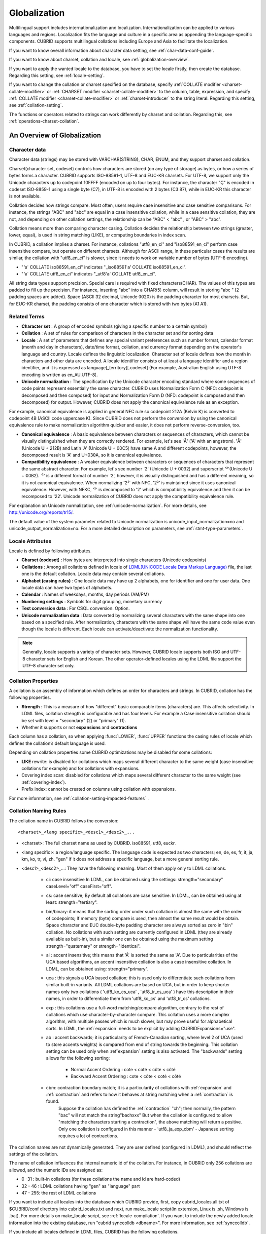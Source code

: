 *************
Globalization
*************

Multilingual support includes internationalization and localization. Internationalization can be applied to various languages and regions. Localization fits the language and culture in a specific area as appending the language-specific components. CUBRID supports multilingual collations including Europe and Asia to facilitate the localization.

If you want to know overall information about character data setting, see :ref:`char-data-conf-guide`.

If you want to know about charset, collation and locale, see :ref:`globalization-overview`.

If you want to apply the wanted locale to the database, you have to set the locale firstly, then create the database. Regarding this setting, see :ref:`locale-setting`.

If you want to change the collation or charset specified on the database, specify :ref:`COLLATE modifier <charset-collate-modifier>` or :ref:`CHARSET modifier <charset-collate-modifier>` to the column, table, expression, and specify :ref:`COLLATE modifier <charset-collate-modifier>` or :ref:`charset-introducer` to the string literal. Regarding this setting, see :ref:`collation-setting`.

The functions or operators related to strings can work differently by charset and collation. Regarding this, see :ref:`operations-charset-collation`.

.. _globalization-overview:

An Overview of Globalization 
============================

Character data
--------------

Character data (strings) may be stored with VARCHAR(STRING), CHAR, ENUM, and they support charset and collation.

Charset(character set, codeset) controls how characters are stored (on any type of storage) as bytes, or how a series of bytes forms a character. CUBRID supports ISO-88591-1, UTF-8 and EUC-KR charsets. For UTF-8, we support only the Unicode characters up to codepoint 10FFFF (encoded on up to four bytes). For instance, the character "Ç" is encoded in codeset ISO-8859-1 using a single byte (C7), in UTF-8 is encoded with 2 bytes (C3 87), while in EUC-KR this character is not available.

Collation decides how strings compare. Most often, users require case insensitive and case sensitive comparisons. For instance, the strings "ABC" and "abc" are equal in a case insensitive collation, while in a case sensitive collation, they are not, and depending on other collation settings, the relationship can be "ABC" < "abc" , or "ABC" > "abc".

Collation means more than comparing character casing. Collation decides the relationship between two strings (greater, lower, equal), is used in string matching (LIKE), or computing boundaries in index scan.

In CUBRID, a collation implies a charset. For instance, collations "utf8_en_ci" and "iso88591_en_ci" perform case insensitive compare, but operate on different charsets. Although for ASCII range, in these particular cases the results are similar, the collation with "utf8_en_ci" is slower, since it needs to work on variable number of bytes (UTF-8 encoding). 

* "'a' COLLATE iso88591_en_ci" indicates "_iso88591'a' COLLATE iso88591_en_ci".
* "'a' COLLATE utf8_en_ci" indicates "_utf8'a' COLLATE utf8_en_ci".

All string data types support precision. Special care is required with fixed characters(CHAR). The values of this types are padded to fill up the precision. For instance, inserting "abc" into a CHAR(5) column, will result in storing "abc " (2 padding spaces are added). Space (ASCII 32 decimal, Unicode 0020) is the padding character for most charsets. But, for EUC-KR charset, the padding consists of one character which is stored with two bytes (A1 A1).
    
Related Terms
-------------

*   **Character set** : A group of encoded symbols (giving a specific number to a certain symbol)
*   **Collation** : A set of rules for comparison of characters in the character set and for sorting data

*   **Locale** : A set of parameters that defines any special variant preferences such as number format, calendar format (month and day in characters), date/time format, collation, and currency format depending on the operator's language and country. Locale defines the linguistic localization. Character set of locale defines how the month in characters and other data are encoded. A locale identifier consists of at least a language identifier and a region identifier, and it is expressed as language[_territory][.codeset] (For example, Australian English using UTF-8 encoding is written as en_AU.UTF-8).

*   **Unicode normalization** : The specification by the Unicode character encoding standard where some sequences of code points represent essentially the same character. CUBRID uses Normalization Form C (NFC: codepoint is decomposed and then composed) for input and Normalization Form D (NFD: codepoint is composed and then decomposed) for output. However, CUBRID does not apply the canonical equivalence rule as an exception.

For example, canonical equivalence is applied in general NFC rule so codepoint 212A (Kelvin K) is converted to codepoint 4B (ASCII code uppercase K). Since CUBRID does not perform the conversion by using the canonical equivalence rule to make normalization algorithm quicker and easier, it does not perform reverse-conversion, too.

*   **Canonical equivalence** : A basic equivalence between characters or sequences of characters, which cannot be visually distinguished when they are correctly rendered. For example, let's see 'Å' ('A' with an angstrom). 'Å' (Unicode U + 212B) and Latin 'A' (Unicode U + 00C5) have same A and different codepoints, however, the decomposed result is 'A' and U+030A, so it is canonical equivalence.

*   **Compatibility equivalence** : A weaker equivalence between characters or sequences of characters that represent the same abstract character. For example, let's see number '2' (Unicode U + 0032) and superscript '²'(Unicode U + 00B2). '²' is a different format of number '2', however, it is visually distinguished and has a different meaning, so it is not canonical equivalence. When normalizing '2²' with NFC, '2²' is maintained since it uses canonical equivalence. However, with NFKC, '²' is decomposed to '2' which is compatibility equivalence and then it can be recomposed to '22'. Unicode normalization of CUBRID does not apply the compatibility equivalence rule.

For explanation on Unicode normalization, see :ref:`unicode-normalization`. 
For more details, see http://unicode.org/reports/tr15/. 

The default value of the system parameter related to Unicode normalization is unicode_input_normalization=no and unicode_output_normalization=no. For a more detailed description on parameters, see :ref:`stmt-type-parameters`.

Locale Attributes
-----------------

Locale is defined by following attributes.

*   **Charset (codeset)** : How bytes are interpreted into single characters (Unicode codepoints)
*   **Collations** : Among all collations defined in locale of `LDML(UNICODE Locale Data Markup Language) <http://www.unicode.org/reports/tr35/>`_ file, the last one is the default collation. Locale data may contain several collations.
*   **Alphabet (casing rules)** : One locale data may have up 2 alphabets, one for identifier and one for user data. One locale data can have two types of alphabets.
*   **Calendar** : Names of weekdays, months, day periods (AM/PM)
*   **Numbering settings** : Symbols for digit grouping, monetary currency
*   **Text conversion data** :  For CSQL conversion. Option.
*   **Unicode normalization data** : Data converted by normalizing several characters with the same shape into one based on a specified rule. After normalization, characters with the same shape will have the same code value even though the locale is different. Each locale can activate/deactivate the normalization functionality.

.. note::

    Generally, locale supports a variety of character sets. However, CUBRID locale supports both ISO and UTF-8 character sets for English and Korean. The other operator-defined locales using the LDML file support the UTF-8 character set only.

.. _collation-properties:
    
Collation Properties
---------------------

A collation is an assembly of information which defines an order for characters and strings. In CUBRID, collation has the following properties.

*   **Strength** : This is a measure of how "different" basic comparable items (characters) are. This affects selectivity. In LDML files, collation strength is configurable and has four levels. For example a Case insensitive collation should be set with level = "secondary" (2) or "primary" (1).
*   Whether it supports or not **expansions** and **contractions**

Each column has a collation, so when applying :func:`LOWER`, :func:`UPPER` functions the casing rules of locale which defines the collation’s default language is used.

Depending on collation properties some CUBRID optimizations may be disabled for some collations:

*   **LIKE** rewrite: is disabled for collations which maps several different character to the same weight (case insensitive collations for example) and for collations with expansions.
*   Covering index scan: disabled for collations which maps several different character to the same weight (see :ref:`covering-index`).
*   Prefix index: cannot be created on columns using collation with expansions.

For more information, see :ref:`collation-setting-impacted-features` .

Collation Naming Rules
----------------------

The collation name in CUBRID follows the conversion: ::

    <charset>_<lang specific>_<desc1>_<desc2>_...
    
* <charset>: The full charset name as used by CUBRID. iso88591, utf8, euckr.
* <lang specific>: a region/language specific. The language code is expected as two characters; en, de, es, fr, it, ja, km, ko, tr, vi, zh. "gen" if it does not address a specific language, but a more general sorting rule.
* <desc1>_<desc2>_...: They have the following meaning. Most of them apply only to LDML collations. 

    * ci: case insensitive In LDML, can be obtained using the settings: strength="secondary" caseLevel="off" caseFirst="off".
    
    * cs: case sensitive; By default all collations are case sensitive. In LDML, can be obtained using at least: strength="tertiary".
    
    * bin/binary: it means that the sorting order under such collation is almost the same with the order of codepoints; If memory (byte) compare is used, then almost the same result would be obtain. Space character and EUC double-byte padding character are always sorted as zero in "bin" collation. No collations with such setting are currently configured in LDML (they are already available as built-in), but a similar one can be obtained using the maximum setting strength="quaternary" or strength="identical".
        
    * ai : accent insensitive; this means that 'Á' is sorted the same as 'A'. Due to particularities of the UCA based algorithms, an accent insensitive collation is also a case insensitive collation. In LDML, can be obtained using: strength="primary".
    
    * uca : this signals a UCA based collation; this is used only to differentiate such collations from similar built-in variants. All LDML collations are based on UCA, but in order to keep shorter names only two collations ( 'utf8_ko_cs_uca' , 'utf8_tr_cs_uca' ) have this description in their names, in order to differentiate them from 'utf8_ko_cs' and 'utf8_tr_cs' collations.
    
    * exp : this collations use a full-word matching/compare algorithm, contrary to the rest of collations which use character-by-character compare. This collation uses a more complex algorithm, with multiple passes which is much slower, but may prove useful for alphabetical sorts. In LDML, the :ref:`expansion` needs to be explicit by adding CUBRIDExpansions="use".
    
    * ab : accent backwards; it is particularity of French-Canadian sorting, where level 2 of UCA (used to store accents weights) is compared from end of string towards the beginning. This collation setting can be used only when :ref`expansion` setting is also activated. The "backwards" setting allows for the following sorting:
    
        * Normal Accent Ordering : cote < coté < côte < côté 
        * Backward Accent Ordering : cote < côte < coté < côté
    
    * cbm: contraction boundary match; it is a particularity of collations with :ref:`expansion` and :ref:`contraction` and refers to how it behaves at string matching when a :ref:`contraction` is found.
        Suppose the collation has defined the :ref:`contraction` "ch"; then normally, the pattern "bac" will not match the string"bachxxx" But when the collation is configured to allow "matching the characters starting a contraction", the above matching will return a positive. Only one collation is configured in this manner - 'utf8_ja_exp_cbm' - Japanese sorting requires a lot of contractions.

The collation names are not dynamically generated. They are user defined (configured in LDML), and should reflect the settings of the collation.

The name of collation influences the internal numeric id of the collation. For instance, in CUBRID only 256 collations are allowed, and the numeric IDs are assigned as:

* 0 -31 : built-in collations (for these collations the name and id are hard-coded)
* 32 - 46 : LDML collations having "gen" as "language" part
* 47 - 255: the rest of LDML collations

If you want to include all locales into the database which CUBRID provide, first, copy cubrid_locales.all.txt of $CUBRID/conf directory into cubrid_locales.txt and next, run make_locale script(in extension, Linux is .sh, Windows is .bat). 
For more details on make_locale script, see :ref:`locale-compilation`.
If you want to include the newly added locale information into the existing database, run "cubrid synccolldb <dbname>". For more information, see :ref:`synccolldb`.

If you include all locales defined in LDML files, CUBRID has the following collations.

+-------------------+-----------------------------------------------------------------------+-------------------------------------------+
| Collation         | Locale for casing                                                     | Character range                           |
+===================+=======================================================================+===========================================+
| iso88591_bin      | en_US - English                                                       | ASCII + ISO88591 (C0-FE, except D7, F7)   |
+-------------------+-----------------------------------------------------------------------+-------------------------------------------+
| iso88591_en_cs    | en_US - English                                                       | ASCII + ISO88591 (C0-FE, except D7, F7)   |
+-------------------+-----------------------------------------------------------------------+-------------------------------------------+
| iso88591_en_ci    | en_US - English                                                       | ASCII + ISO88591 (C0-FE, except D7, F7)   |
+-------------------+-----------------------------------------------------------------------+-------------------------------------------+
| utf8_bin          | en_US - English                                                       | ASCII                                     |
+-------------------+-----------------------------------------------------------------------+-------------------------------------------+
| euckr_bin         | ko_KR, same as en_US - English                                        | ASCII                                     |
+-------------------+-----------------------------------------------------------------------+-------------------------------------------+
| utf8_en_cs        | en_US - English                                                       | ASCII                                     |
+-------------------+-----------------------------------------------------------------------+-------------------------------------------+
| utf8_en_ci        | en_US - English                                                       | ASCII                                     |
+-------------------+-----------------------------------------------------------------------+-------------------------------------------+
| utf8_tr_cs        | tr_TR - Turkish                                                       | Turkish alphabet                          |
+-------------------+-----------------------------------------------------------------------+-------------------------------------------+
| utf8_ko_cs        | ko_KR, same as en_US - English                                        | ASCII                                     |
+-------------------+-----------------------------------------------------------------------+-------------------------------------------+
| utf8_gen          | de_DE - German, generic Unicode casing customized with German rules   | All Unicode codepoints in range 0000-FFFF |
+-------------------+-----------------------------------------------------------------------+-------------------------------------------+
| utf8_gen_ai_ci    | de_DE - German, generic Unicode casing customized with German rules   | All Unicode codepoints in range 0000-FFFF |
+-------------------+-----------------------------------------------------------------------+-------------------------------------------+
| utf8_gen_ci       | de_DE - German, generic Unicode casing customized with German rules   | All Unicode codepoints in range 0000-FFFF |
+-------------------+-----------------------------------------------------------------------+-------------------------------------------+
| utf8_de_exp_ai_ci | de_DE - German, generic Unicode casing customized with German rules   | All Unicode codepoints in range 0000-FFFF |
+-------------------+-----------------------------------------------------------------------+-------------------------------------------+
| utf8_de_exp       | de_DE - German, generic Unicode casing customized with German rules   | All Unicode codepoints in range 0000-FFFF |
+-------------------+-----------------------------------------------------------------------+-------------------------------------------+
| utf8_es_cs        | es_ES - Spanish, same as generic Unicode casing                       | All Unicode codepoints in range 0000-FFFF |
+-------------------+-----------------------------------------------------------------------+-------------------------------------------+
| utf8_fr_exp_ab    | fr_FR - French, same as generic Unicode casing                        | All Unicode codepoints in range 0000-FFFF |
+-------------------+-----------------------------------------------------------------------+-------------------------------------------+
| utf8_ja_exp       | ja_JP - Japanese, same as generic Unicode casing                      | All Unicode codepoints in range 0000-FFFF |
+-------------------+-----------------------------------------------------------------------+-------------------------------------------+
| utf8_ja_exp_cbm   | ja_JP - Japanese, same as generic Unicode casing                      | All Unicode codepoints in range 0000-FFFF |
+-------------------+-----------------------------------------------------------------------+-------------------------------------------+
| utf8_km_exp       | km_KH - Cambodian, same as generic Unicode casing                     | All Unicode codepoints in range 0000-FFFF |
+-------------------+-----------------------------------------------------------------------+-------------------------------------------+
| utf8_ko_cs_uca    | ko_KR - Korean, same as generic Unicode casing                        | All Unicode codepoints in range 0000-FFFF |
+-------------------+-----------------------------------------------------------------------+-------------------------------------------+
| utf8_tr_cs_uca    | tr_TR - Turkish, generic Unicode casing customized with Turkish rules | All Unicode codepoints in range 0000-FFFF |
+-------------------+-----------------------------------------------------------------------+-------------------------------------------+
| utf8_vi_cs        | vi_VN - Vietnamese, same as generic Unicode casing                    | All Unicode codepoints in range 0000-FFFF |
+-------------------+-----------------------------------------------------------------------+-------------------------------------------+

On the above collations, 9 collations like iso88591_bin, iso88591_en_cs, iso88591_en_ci, utf8_bin, euckr_bin, utf8_en_cs, utf8_en_ci, utf8_tr_cs and utf8_ko_cs, are built in the CUBRID before running make_locale script.

Files For Locale Setting
------------------------

CUBRID uses following directories and files to set the locales.

*   **$CUBRID/conf/cubrid_locales.txt** file: A configuration file containing the list of locales to be supported

*   **$CUBRID/conf/cubrid_locales.all.txt** file: A configuration file template with the same structure as **cubrid_locales.txt**. Contains the entire list of all the locales that the current version of CUBRID is capable of supporting without any efforts from the end user’s side.

*   **$CUBRID/locales/data** directory: This contains files required to generate locale data.

*   **$CUBRID/locales/loclib** directory: contains a C header file, **locale_lib_common.h** and OS dependent makefile which are used in the process of creating / generating locales shared libraries.

*   **$CUBRID/locales/data/ducet.txt** file: Text file containing default universal collation information (codepoints, contractions and expansions, to be more specific) and their weights, as standardized by The Unicode Consortium, which is the starting point for the creation of collations. For more information, see  http://unicode.org/reports/tr10/#Default_Unicode_Collation_Element_Table .

*   **$CUBRID/locales/data/unicodedata.txt** file: Text file containing information about each Unicode codepoint regarding casing, decomposition, normalization etc. CUBRID uses this to determine casing. For more information, see  http://www.ksu.ru/eng/departments/ktk/test/perl/lib/unicode/UCDFF301.html .

*   **$CUBRID/locales/data/ldml** directory: XML files, name with the convention cubrid_<*locale_name*>.xml, containing locale information presented in human-readable XML format (LDML Locale Data Markup Language); a file for each of the supported language.

*   **$CUBRID/locales/data/codepages** directory: contains codepage console conversion for single byte codepages(8859-1.txt , 8859-15.txt, 8859-9.txt) and codepage console conversion for double byte codepages(CP1258.txt , CP923.txt, CP936.txt , CP949.txt).

*   **$CUBRID/bin/make_locale.sh** file or **%CUBRID%\\bin\\make_locale.bat** file: A script file used to generate shared libraries for locale data

*   **$CUBRID/lib** directory: Shared libraries for generated locales will be stored here.

.. _locale-setting:

Locale Setting
==============

.. _locale-selection:

Step 1: Selecting a Locale
--------------------------

Configure locales to use on **$CUBRID/conf/cubrid_locales.txt**. You can select all or some of locales which are supported.

CUBRID supports locales as follows: en_US, de_DE, es_ES, fr_FR, it_IT, ja_JP, km_KH, ko_KR, tr_TR, vi_VN, zh_CN. 

The language and country for each locale are shown in the following table.

+-----------------+------------------------+
| Locale Name     | Language - Country     |
+-----------------+------------------------+
| en_US           | English - U.S.A.       |
+-----------------+------------------------+
| de_DE           | German - Germany       |
+-----------------+------------------------+
| es_ES           | Spanish - Spain        |
+-----------------+------------------------+
| fr_FR           | French - France        |
+-----------------+------------------------+
| it_IT           | Italian - Italy        |
+-----------------+------------------------+
| ja_JP           | Japanese - Japan       |
+-----------------+------------------------+
| km_KH           | Khmer - Cambodia       |
+-----------------+------------------------+
| ko_KR           | Korean - Korea         |
+-----------------+------------------------+
| tr_TR           | Turkish - Turkey       |
+-----------------+------------------------+
| vi_VN           | Vietnamese - Vietnam   |
+-----------------+------------------------+
| zh_CN           | Chinese - China        |
+-----------------+------------------------+

.. note::

    The LDML files for the supported locales are named cubrid_<*locale_name*>.xml and they can be found in the **$CUBRID/locales/data/ldml** directory. If only a subset of these locales are to be supported by CUBRID, one must make sure their corresponding LDML files are present in the **$CUBRID/locales/data/ldml** folder. A locale cannot be used by CUBRID, unless it has an entry in **cubrid_locales.txt file** and it has a corresponding cubrid_<*locale_name*>.xml.

    Locale libraries are generated according to the contents of **$CUBRID/conf/cubrid_locales.txt** configuration file. This file contains the language codes of the wanted locales (all user defined locales are generated with UTF-8 charset). Also, in this file can be configured the file paths for each locale LDML file and libraries can be optionally configured. ::

        <lang_name>  <LDML file>                                        <lib file>
        ko_KR        /home/CUBRID/locales/data/ldml/cubrid_ko_KR.xml    /home/CUBRID/lib/libcubrid_ko_KR.so

    By default, the LDML files are found in **$CUBRID/locales/data/ldml** and the locale libraries in **$CUBRID/lib**; the filenames for LDML are formatted like: cubrid_<*lang_name*>.ldml.
    The filenames for libraries: libcubrid_<*lang_name*>.dll (.so for Linux).

.. _locale-compilation:

Step 2: Compiling Locale
------------------------

Once the requirements described above are met, the locales can be compiled. 

Regarding the embedded locales in CUBRID, they can be used without compiling user locale library, so they can be used by skipping the step 2. But there are differences between the embedded locale and the library locale.
Regarding this, refer :ref:`Built-in Locale and Library Locale <built-in-locale-limit>`.

To compile the locale libraries, one must use the **make_locale** (**.bat** for Windows **.sh** for Linux) utility script from command console. The file is delivered in **CUBRID/bin** folder so it should be resolved by PATH environment variable. Here **$CUBRID, $PATH** are the environment variables of Linux, **%CUBRID%**, **%PATH%** are the environment variables of Windows.

Usage can be displayed by running **make_locale.sh -h** (**make_locale /h** in Windows. it requires Visual C++ 2005, 2008 or 2010 ). ::

    make_locale.sh [options] [locale]
     
    options ::= [-t 32|64 ] [-m debug|release]
    locale ::= [de_DE|es_ES|fr_FR|it_IT|ja_JP|km_KH|ko_KR|tr_TR|vi_VN|zh_CN]
    
*  *options*

    *   **-t** : Selects 32bit or 64bit (default value: **32**).
    *   **-m** : Selects release or debug. In general, release is selected (default value: release). The debug mode is provided for developers who would like to write the locale library themselves. Selects release or debug. In general, release is selected (default value: release). The debug mode is provided for developers who would like to write the locale library themselves.  

*  *locale* : The locale name of the library to build. If *locale* is not specified, the build includes data from all configured locales. In this case, library file is stored in **$CUBRID/lib** directory with the name of **libcubrid_all_locales.so** (**.dll** for Windows).

To create user defined locale shared libraries, two choices are available:

*  Creating a single lib with all locales to be supported ::

    make_locale.sh                         # Build and pack all locales (32/release)

*  Creating one lib for each locale to be supported ::

    make_locale.sh -t 64 -m release ko_KR

The first choice is recommended. In this scenario, some data may be shared among locales. If you choose the first one, a lib supporting all locales has less than 15 MB; in the second one, consider for each locale library from 1 MB to more than 5 MB. Also the first one is recommended because it has no runtime overhead during restarting the servers when you choose the second one.

.. warning:: **Limitations and Rules**

    *   Do not change the contents of **$CUBRID/conf/cubrid_locales.txt** after locales generation; Once generated the locales libraries, the contents of **$CUBRID/conf/cubrid_locales.txt** should not change (order of languages within file must also be preserved). During locale compiling, the generic collation use as default locale the first one in which is referenced; changing the order may cause different results with casing for such collation (utf8_gen_*).
    *   Do not change the contents for **$CUBRID/locales/data/*.txt** files.

.. note:: Procedure of Executing make_locale.sh(.bat) Script

    The processing in **make_locale.sh(.bat)** script

    #.   Reads the **.ldml** file corresponding to a language, along with some other installed common data files like **$CUBRID/locales/data/ducet.txt**, **$CUBRID/locales/data/unicodedata.txt**, and  **$CUBRID/locales/data/codepages/*.txt**
    #.   After processing of raw data, it writes in a temporary **$CUBRID/locales/loclib/locale.c** file C constants values and arrays consisting of locales data.
    #.   The temporary file **locale.c** is passed to the platform compiler to build a **.dll/.so** file. This step assumes that the machines has an installed C/C++ compiler and linker. Currently, only the MS Visual Studio for Windows and gcc for Linux compilers are supported.
    #.   Temporary files are removed.

Step 3: Setting CUBRID to Use a Specific Locale
-----------------------------------------------

Several locales can be defined, but only one locale can be selected as the default locale, by using the **CUBRID_CHARSET** environment variable.

In addition to the possibility of specifying a default locale, one can override the default calendar settings with the calendar settings from another locale, using the **intl_date_lang** system parameter.

*   **CUBRID_CHARSET** will be in the format: <*locale_name*>.[**utf8** | **iso**] (e.g. tr_TR.utf8, en_EN.ISO, ko_KR.utf8)
*   **intl_date_lang** : <*locale_name*>. The possible values for <*locale_name*> are listed on :ref:`locale-selection`.

By default, if no charset is included in **CUBRID_CHARSET**, the ISO charset is assumed.

.. note:: **Setting the Month/Day in Characters, AM/PM, and Number Format**

    For the function that inputs and outputs the day/time, you can set the month/day in characters, AM/PM, and number format by the locale in the **intl_date_lang** system parameter.

    For the function that converts a string to numbers or the numbers to a string, you can set the string format by the locale in **intl_number_lang** system parameter.

.. _built-in-locale-limit:
            
Built-in Locale and Library Locale
^^^^^^^^^^^^^^^^^^^^^^^^^^^^^^^^^^

Regarding the embedded locales in CUBRID, they can be used without compiling user locale library, so they can be used by skipping the step 2. But there are two differences between the embedded locale and the library locale.

*   Embedded(built-in) locale(and collation) are not aware of Unicode data For instance, casing (lower, upper) of (Á, á) is not available in embedded locales. The LDML locales provide data for Unicode codepoints up to 65535.

*   Also, the embedded collations deals only with ASCII range, or in case of 'utf8_tr_cs' - only ASCII and letters from Turkish alphabet. Embedded UTF-8 locales are not Unicode compatible, while compiled (LDML) locales are.

Currently, the built-in locales which can be set by **CUBRID_CHARSET** environment variable are:

*   en_US.iso88591
*   en_US.utf8
*   ko_KR.utf8
*   ko_KR.euckr
*   ko_KR.iso88591: Will have Romanized Korean names for month, day names.
*   tr_TR.utf8
*   tr_TR.iso88591: Will have Romanized Turkish names for month, day names.

The order stated above is important; if no charset is defined while configuring **CUBRID_CHARSET**, the charset is the charset of the locale shown first. For example, if **CUBRID_CHARSET** = ko_KR, the charset is specified to ko_KR.utf8, the first locale among the ko_KR in the above list. Locales of the other languages except the built-in locales should end with **.utf8**. For example, specify **CUBRID_CHARSET** = de_DE.utf8 for German.

The names of month and day for ko_KR.iso88591 and tr_TR.iso88591 should be Romanized. For example, "일요일" for Korean (Sunday in English) is Romanized to "Iryoil". Providing ISO-8859-1 characters only is required. For more information, see :ref:`romanized-names`.

.. _romanized-names:

The Month/Day in Korean and Turkish Characters for ISO-8859-1 Charset
^^^^^^^^^^^^^^^^^^^^^^^^^^^^^^^^^^^^^^^^^^^^^^^^^^^^^^^^^^^^^^^^^^^^^

In Korean or Turkish which have charset UTF-8 or in Korean which have charset EUC-KR, the month/day in characters and AM/PM are encoded according to the country. However, for ISO-8859-1 charset, if the month/day in characters and AM/PM in Korean or Turkish is used as its original encoding, an unexpected behavior may occur in the server process because of its complex expression. Therefore, the name should be Romanized. The default charset of CUBRID is ISO-8859-1 and the charset can be used for Korean and Turkish. The Romanized output format is as follows:

**Day in Characters**

+-----------------------------------------+---------------------------------+----------------------------------+
| Day in Characters Long/Short Format     | Long/Short Romanized Korean     | Long/Short Romanized Turkish     |
+=========================================+=================================+==================================+
| Sunday / Sun                            | Iryoil / Il                     | Pazar / Pz                       |
+-----------------------------------------+---------------------------------+----------------------------------+
| Monday / Mon                            | Woryoil / Wol                   | Pazartesi / Pt                   |
+-----------------------------------------+---------------------------------+----------------------------------+
| Tuesday / Tue                           | Hwayoil / Hwa                   | Sali / Sa                        |
+-----------------------------------------+---------------------------------+----------------------------------+
| Wednesday / Wed                         | Suyoil / Su                     | Carsamba / Ca                    |
+-----------------------------------------+---------------------------------+----------------------------------+
| Thursday / Thu                          | Mogyoil / Mok                   | Persembe / Pe                    |
+-----------------------------------------+---------------------------------+----------------------------------+
| Friday / Fri                            | Geumyoil / Geum                 | Cuma / Cu                        |
+-----------------------------------------+---------------------------------+----------------------------------+
| Saturday / Sat                          | Toyoil / To                     | Cumartesi / Ct                   |
+-----------------------------------------+---------------------------------+----------------------------------+

**Month in Characters**

+-------------------------------------------+--------------------------------------------------+----------------------------------+
|   Month in Characters Long/Short Format   |   Long/Short Romanized Korean (Not Classified)   |   Long/Short Romanized Turkish   |
+===========================================+==================================================+==================================+
| January / Jan                             | 1wol                                             | Ocak / Ock                       |
+-------------------------------------------+--------------------------------------------------+----------------------------------+
| February / Feb                            | 2wol                                             | Subat / Sbt                      |
+-------------------------------------------+--------------------------------------------------+----------------------------------+
| March / Mar                               | 3wol                                             | Mart / Mrt                       |
+-------------------------------------------+--------------------------------------------------+----------------------------------+
| April / Apr                               | 4wol                                             | Nisan / Nsn                      |
+-------------------------------------------+--------------------------------------------------+----------------------------------+
| May / May                                 | 5wol                                             | Mayis / Mys                      |
+-------------------------------------------+--------------------------------------------------+----------------------------------+
| June / Jun                                | 6wol                                             | Haziran / Hzr                    |
+-------------------------------------------+--------------------------------------------------+----------------------------------+
| July / Jul                                | 7wol                                             | Temmuz / Tmz                     |
+-------------------------------------------+--------------------------------------------------+----------------------------------+
| August / Aug                              | 8wol                                             | Agustos / Ags                    |
+-------------------------------------------+--------------------------------------------------+----------------------------------+
| September / Sep                           | 9wol                                             | Eylul / Eyl                      |
+-------------------------------------------+--------------------------------------------------+----------------------------------+
| October / Oct                             | 10wol                                            | Ekim / Ekm                       |
+-------------------------------------------+--------------------------------------------------+----------------------------------+
| November / Nov                            | 11wol                                            | Kasim / Ksm                      |
+-------------------------------------------+--------------------------------------------------+----------------------------------+
| December / Dec                            | 12wol                                            | Aralik / Arl                     |
+-------------------------------------------+--------------------------------------------------+----------------------------------+

**AM/PM in Characters**

+-------+-------------------------+--------------------------+
|       | Romanized in Korean     | Romanized in Turkish     |
+=======+=========================+==========================+
| AM    | ojeon                   | AM                       |
+-------+-------------------------+--------------------------+
| PM    | ohu                     | PM                       |
+-------+-------------------------+--------------------------+

Step 4: Creating a Database with the Selected Locale Setting
------------------------------------------------------------

Once the **CUBRID_CHARSET** and **intl_date_lang** environment variables have been set, one can create a new database (or delete and recreate an existing one). When issuing the command "**cubrid createdb** <*db_name*>", a database will be created using the settings in the variables described above.
The charset and locale name are stored in "**db_root**" system catalog table. Once a database is created with a language and charset, it cannot change these settings.

Step 5 (optional): Manually Verifying the Locale File
-----------------------------------------------------

The contents of locales libraries  may be displayed in human readable form using the **dumplocale** CUBRID utility.
Execute **cubrid dumplocale -h** to output the usage. The used syntax is as follows: ::

    cubrid dumplocale [options] [language-string]
     
    options ::= -i|--input-file <shared_lib>
                -d|--calendar
                -n|--numeric
                {-a |--alphabet=}{l|lower|u|upper|both}
                -c|--codepoint-order
                -w|--weight-order
                {-s|--start-value} <starting_codepoint>
                {-e|--end-value} <ending_codepoint> 
                -k 
                -z

    language-string ::= de_DE|es_ES|fr_FR|it_IT|ja_JP|km_KH|ko_KR|tr_TR|vi_VN|zh_CN
    
* **dumplocale**: A command which dumps the contents of locale shared library previously generated using LDML input file. 
* *language-string*: One of de_DE, es_ES, fr_FR, it_IT, ja_JP, km_KH, ko_KR, tr_TR, vi_VN, zh_CN. Configures the locale language to dump the locale shared library. If it's not set, all languages which are configured on **cubrid_locales.txt** are given.
    
The followings are [options] for **cubrid dumplocale**.

.. program:: dumplocale

.. option:: -i, --input-file=FILE

    The name of the locale shared library file (< *shared_lib*>) created previously. It includes the directory path.

.. option:: -d, --calendar

    Dumps the calendar and date/time data. Default value: No

.. option:: -n, --numeric 

    Dumps the number data. Default value: No

.. option:: -a, --alphabet=l|lower|u|upper|both

    Dumps the alphabet and case data. Default value: No

.. option:: --identifier-alphabet=l|lower|u|upper

    Dumps the alphabet and case data for the identifier. Default value: No

.. option:: -c, --codepoint-order

    Dumps the collation data sorted by the codepoint value. Default value: No (displayed data: cp, char, weight, next-cp, char and weight)

.. option:: -w, --weight-order

    Dumps the collation data sorted by the weight value. Default value: No (displayed data: weight, cp, char)

.. option:: -s, --start-value=CODEPOINT

    Specifies the dump scope. Starting codepoint for **-a, --identifier-alphabet, -c, -w** options. Default value: 0

.. option:: -e, --end-value=CODEPOINT

    Specifies the dump scope. Ending codepoint for **-a, --identifier-alphabet, -c, -w** options. Default value: Max value read from the locale shared library.

.. option:: -k, --console-conversion

    Dumps the data of console conversion. Default value: No

.. option:: -z, --normalization

    Dumps the normalization data. Default value: No

The following example shows how to dump the calendar, number formatting, alphabet and case data, alphabet and case data for the identifier, collation sorting based on the codepoint order, collation sorting based on the weight, and the data in ko_KR locale into ko_KR_dump.txt by normalizing: ::

    % cubrid dumplocale -d -n -a both -c -w -z ko_KR > ko_KR_dump.txt

It is highly recommended to redirect the console output to a file, as it can be very big data, and seeking information could prove to be difficult.

Step 6: Starting CUBRID-Related Processes
-----------------------------------------

All CUBRID-related processes should be started in an identical environmental setting. The CUBRID server, the broker, CAS, and CSQL should use an identical **CUBRID_CHARSET** setting value and the locale binary file of an identical version. Also CUBRID HA, CUBRID Shard should use the same setting. For example, in the CUBRID HA, master server, slave server and replica server should use the same environmental variable setting.

There is no check on the compatibility of the locale used by server and CAS (client) process, so the user should make sure the LDML files used are the same.

Locale library loading is one of the first steps in CUBRID start-up. Locale (collation) information is required for initializing databases structures (indexes depends on collation).

This process is performed by each CUBRID process which requires locale information: server, CAS, CSQL, createdb, copydb, unload, load DB.

The process of loading a locale library is as follows:

*   If no lib path is provided, CUBRID will try to load $CUBRID/lib/libcubrid_<*lang_name*>.so  file; if this file is not found, then CUBRID assumes all locales are found in a single library: **$CUBRID/lib/libcubrid_all_locales.so**.

*   If suitable locale library cannot be found or any other error occurs during loading, the CUBRID process stops.

*   If collations between the database and the locale library are different, the CUBRID process cannot start. To include the newly changed collations of the locale library, firstly synchronize the database collation with the system collation by running **cubrid synccolldb** command. Next, update from the existing database to the wanted collations of schemas and data. For more details, see :ref:`synccolldb`.

.. _synccolldb:

Synchronization of Database Collations with System Collations
-------------------------------------------------------------

CUBRID's normal operation requires that the system collation and the database collation must be the same.
The system locale means that the locale which include built-in locales and library locales created through cubrid_locales.txt(refer :ref:`locale-setting`), and it includes the system collation information. The database collation information is stored on the **_db_collation** system catalog table.

**cubrid synccolldb** utility checks if the database collation is the same with the system collation, and synchronize into the system collation if they are different. However, note that this utility doesn't transform the data itself stored on the database.

This utility can be used when the existing database collation should be changed after the system locale is changed. However, there are operations which the user have to do manually.

The user should do this operations before the synchronization. These operations can be done by running CSQL with cubrid_synccolldb_<*database_name*>.sql file, which is created by **cubrid synccolldb -c**.

* change collation using ALTER TABLE .. MODIFY statement.  
* remove any views, indexes, triggers or partitions containing the collation.

Run synchrization with **cubrid synccolldb**. After then, do the following operations.

* recreate views, indexes, triggers, or partitions
* update application statements to use new collations

This utility should work only in offline mode.

**synccolldb** syntax is as follows.
::

    cubrid synccolldb [options] database_name

* **cubrid**: An integrated utility for the CUBRID service and database management.

* **synccolldb**: A command to synchronize collations of a database with collations from the system(according to contents of locales libraries and $CUBRID/conf/cubrid_locales.txt).

*   *database_name*: A database name to be synchronized with collations from the system.

If [options] is omitted, **synccolldb** checks the collation differences between the system and the database, synchronize the database collation with the system collation, and create the cubrid_synccolldb_<*database_name*>.sql file including the queries of objects to be dropped before the synchronization.

The followings are [options] which are used on **cubrid synccolldb**.

.. program:: synccolldb

.. option:: -c, --check-only

    This option prints out the collation information which is different between the database collation and the system collation.

.. option:: -f, --force-only

    This option doesn't ask when updating the database collation with the system collation. 

The following shows that how it works when the system collation and the database collation are different.

Firstly, make locale library about ko_KR locale. ::

    $ echo ko_KR > $CUBRID/conf/cubrid_locales.txt
    $ make_locale.sh -t 64

Next, create the database. ::

    $ cubrid createdb xdb --db-volume-size=20m --log-volume-size=20m

Create a schema. At this time, specify the needed collation in each table. ::

    $ csql -S -udba xdb -i in.sql

.. code-block:: sql    

    CREATE TABLE dept(depname STRING PRIMARY KEY) COLLATE utf8_ko_cs_uca;
    CREATE TABLE emp(eid INT PRIMARY KEY, depname STRING,address STRING) COLLATE utf8_ko_cs_uca;
    ALTER TABLE emp ADD CONSTRAINT FOREIGN KEY (depname) REFERENCES dept(depname);

Change the locale setting of the system. If you do not any values on **cubrid_locales.txt**, the database consider that only built-in locales exist  ::

    $ echo "" > $CUBRID/conf/cubrid_locales.txt

Check the difference between system and database by running **cubrid synccolldb -c** command. ::

    $ cubrid synccolldb -c xdb
    
    ----------------------------------------
    ----------------------------------------
    Collation 'utf8_ko_cs_uca' (Id: 133) not found in database or changed in new system configuration.
    ----------------------------------------
    ----------------------------------------
    Collation 'utf8_gen_ci' (Id: 44) not found in database or changed in new system configuration.
    ----------------------------------------
    ----------------------------------------
    Collation 'utf8_gen_ai_ci' (Id: 37) not found in database or changed in new system configuration.
    ----------------------------------------
    ----------------------------------------
    Collation 'utf8_gen' (Id: 32) not found in database or changed in new system configuration.
    ----------------------------------------
    ----------------------------------------
    There are 4 collations in database which are not configured or are changed compared to system collations.
    Synchronization of system collation into database is required.
    Run 'cubrid synccolldb -f xdb'

If the indexes exist, firstly you should remove the indexes, and change the collation of each table, then recreate the indexes directly. The process to remove indexes and change the collation of tables can be executed by using cubrid_synccolldb_xdb.sql file which was created by **synccolldb** command. On the below example, a foreign key is the index which you should recreate. ::
    
    $ cat cubrid_synccolldb_xdb.sql

    ALTER TABLE [dept] COLLATE utf8_bin;
    ALTER TABLE [emp] COLLATE utf8_bin;
    ALTER TABLE [emp] DROP FOREIGN KEY [fk_emp_depname];
    ALTER TABLE [dept] MODIFY [depname] VARCHAR(1073741823) COLLATE utf8_bin;
    ALTER TABLE [emp] MODIFY [address] VARCHAR(1073741823) COLLATE utf8_bin;
    ALTER TABLE [emp] MODIFY [depname] VARCHAR(1073741823) COLLATE utf8_bin;

    $ csql -S -u dba -i cubrid_synccolldb_xdb.sql xdb

Removing the obsolete collations by executing the above cubrid_synccolldb_xdb.sql script file must be performed before forcing the synchronization of system collations into database.

Run **cubrid synccolldb** command. If the option is omitted, the message is shown to ask to run this command or not; if the **-f** option is given, the synchronization is run without checking message. ::

    $ cubrid synccolldb xdb
    Updating system collations may cause corruption of database. Continue (y/n) ?
    Contents of '_db_collation' system table was updated with new system collations.
    
Recreate the dropped foreign key. ::

    $ csql -S -u dba xdb
    
    ALTER TABLE emp ADD CONSTRAINT FOREIGN KEY fk_emp_depname(depname) references dept(depname);

.. note::

    In CUBRID, collations are identified by the ID number on the CUBRID server, and it's range is from 0 to 255. LDML file is compiled with shared library, which offers the mapping information between the ID and the collation(name, attribute). 
    
    * The system collation is the collation which is loaded from the locale library, by the CUBRID server and the CAS module.
    
    * The database collation is the collation which is stored into the **_db_collation** system table.

.. _collation:

Collation
=========

A collation is an assembly of information which defines an order for characters and strings. One common type of collation is called alphabetization.

If not explicitly set otherwise at column creation, the charset and collation of columns are charset and collation of table. 
The charset and collation are taken (in order in is found first) from the client.
If the result of an expression is a character data type, gets the collation and charset by the collation inference with the operands of the expression.

.. note:: \

    In CUBRID, collations are supported for a number of languages, including European and Asian. In addition to the different alphabets, some of these languages may require the definition of expansions or contractions for some characters or character groups. Most of these aspects have been put together by the Unicode Consortium into The Unicode Standard (up to version 6.1.0 in 2012). Most of the information is stored in the DUCET file `http://www.unicode.org/Public/UCA/latest/allkeys.txt <http://www.unicode.org/Public/UCA/latest/allkeys.txt>`_ which contains all characters required by most languages.

    Most of the codepoints represented in DUCET, are in range 0 - FFFF, but codepoints beyond this range are included. However, CUBRID will ignore the latest ones, and use only the codepoints in range 0 - FFFF (or a lower value, if configured).

    Each codepoint in DUCET has one or more 'collation elements' attached to it. A collation element is a set of four numeric values, representing weights for 4 levels of comparison. Weight values are in range 0 - FFFF.

    In DUCET, a character is represented on a single line, in the form: ::

        < codepoint_or_multiple_codepoints >   ; [.W1.W2.W3.W4][....].... # < readable text explanation of the symbol/character >

    A Korean character kiyeok is represented as follows: ::

        1100  ; [.313B.0020.0002.1100] # HANGUL CHOSEONG KIYEOK

    For example, 1100 is a codepoint, [.313B.0020.0002.1100] is one collation element, 313B is the weight of Level 1, 0020 is the weight of Level 2, 0002 is the weight of Level 3, and 1100 is the weight of Level 4.

    Expansion support, defined as a functional property, means supporting the interpretation of a composed character as a pair of the same characters which it's made of. A rather obvious example is interpreting the character ''æ'' in the same way as the two character string ''ae''. This is an expansion. In DUCET, expansions are represented by using more than one collation element for a codepoint or contraction. By default, CUBRID has expansions disabled. Handling collations with expansions requires when comparing two strings several passes (up to the collation strength/level).

.. _collation-charset-column:

Charset and Collation of Column
-------------------------------

Charset and Collation apply to string data types: **VARCHAR** (**STRING**), **CHAR** and **ENUM** .
By default, all string data types inherit the default database collation and character set, but CUBRID supports two modifiers which affect collation and character set.

Charset
^^^^^^^

Character set may be specified as character string literal or as non-quoted identifier.
Supported character sets:

*   ISO-8859-1
*   UTF-8 (with maximum 4 bytes per characters, which means it supports codepoints from 0 to 0x10FFFF)
*   EUC-KR (the support for this character set is only for backward compatibility reasons, its usage is not recommended)

.. note::

    Previous versions of CUBRID 9.0 supported EUC-KR characters when ISO-8859-1 charset (the single one available) was set. From CUBRID 9.0 Beta, this is no longer available. EUC-KR characters should be used only with EUC-KR charset.

String Check
^^^^^^^^^^^^

By default, all input data is assumed to be in the server character (set with **CUBRID_CHARSET** environment variable).  This may be overridden by **SET NAMES** or charset introducer (or **COLLATE** string literal modifier) (For more information, see :ref:`collation-charset-string`.

Invalid data may lead to undefined behavior or even crashes if string checking is disabled (by default is disabled). This can be enabled by **intl_check_input_string** system parameter. However, if you are sure that only valid data is input, you can obtain better performance by disabling string check.

Only UTF-8 and EUC-KR text data is checked for valid encodings. Since ISO-8859-1 is single byte encoding and all byte values are valid, there is no checking on this charset.

Charset Conversion
^^^^^^^^^^^^^^^^^^

When **collation** / **charset** modifiers or normal collation inference requires it, character conversion may occur. Conversions are not reversible. The single effective charset conversion is from ISO88591 charset to UTF-8 charset. Losses may occur during this conversion: bytes  range 80-A0 are not valid ISO-8859-1 characters but may appear in strings. After conversion to UTF-8 this characters are replaced with '?'.

Conversion from UTF-8 or EUC-KR to ISO-8859-1 charset is a simple data stream re-interpretations (this is a trade-off since most Unicode characters do not have ISO-8859-1 correspondents).

ASCII characters are not affected by conversions: bytes in range 00-7F are encodings of the same characters in both ISO-8859-1  and UTF-8 character sets.

Rules for conversion of values from one charset to another:

+------------------------+-----------------------------------------------------------+---------------------------------------------------------------+-------------+
| Source \\ Destination  | ISO-8859-1                                                | UTF-8                                                         | EUC-KR      |
+========================+===========================================================+===============================================================+=============+
| **ISO-8859-1**         | No change                                                 | Byte conversion.                                              | Not allowed |
|                        |                                                           | The byte size increases but the character length is the same. |             |
+------------------------+-----------------------------------------------------------+---------------------------------------------------------------+-------------+
| **UTF-8**              | Byte reinterpretation.                                    | No change                                                     | Not allowed |
|                        | The byte size is the same but character length increases  |                                                               |             |
+------------------------+-----------------------------------------------------------+---------------------------------------------------------------+-------------+
| **EUC-KR**             | Byte reinterpretation.                                    | Not allowed                                                   | No change   |
|                        | The byte size is the same but character length increases  |                                                               |             |
+------------------------+-----------------------------------------------------------+---------------------------------------------------------------+-------------+

.. _collation-setting:

Collation
^^^^^^^^^

Collation may be specified as character string literal or as non-quoted identifier.

The following is a query on the **_db_collation** sytem table. ::

    coll_id  coll_name        charset_name    is_builtin  has_expansions  contractions  uca_strength
    ================================================================================================
    0        'iso88591_bin'   'iso88591'     'Yes'        'No'            0             'Not applicable'
    1        'utf8_bin'       'utf8'         'Yes'        'No'            0             'Not applicable'
    2        'iso88591_en_cs' 'iso88591'     'Yes'        'No'            0             'Not applicable'
    3        'iso88591_en_ci' 'iso88591'     'Yes'        'No'            0             'Not applicable'
    4        'utf8_en_cs'     'utf8'         'Yes'        'No'            0             'Not applicable'
    5        'utf8_en_ci'     'utf8'         'Yes'        'No'            0             'Not applicable'
    6        'utf8_tr_cs'     'utf8'         'Yes'        'No'            0             'Not applicable'
    7        'utf8_ko_cs'     'utf8'         'Yes'        'No'            0             'Not applicable'
    8        'euckr_bin'      'euckr'        'Yes'        'No'            0             'Not applicable'

Built-in collations are available without requiring additional user locale libraries.

Each **collation** has an associated **charset**. For this reason, it is not allowed to set incompatible pair to **character** set and **collation**.

When **COLLATE** modifier is specified without **CHARSET** modifier, then the default charset of collation is set. When **CHARSET** modifier is specified without **COLLATE** modifier, then the default collation is set. The default collation for character sets are the binary collation:

*   ISO-8859-1 : iso88591_bin
*   UTF-8 : utf8_bin
*   EUC-KR: euckr_bin

For more information on how to determine the collation among the expression parameters (operands) with different collations (and charsets), see :ref:`determine-collation-columns`.

.. _charset-collate-modifier:

CHARSET and COLLATE modifier
^^^^^^^^^^^^^^^^^^^^^^^^^^^^

CUBRID supports two modifiers which affect collation and character set without following the default database collation and character set.

*   **CHARACTER_SET** (alias **CHARSET**) changes the columns character set
*   **COLLATE** changes the collation

::

    <data_type> ::= <column_type> [<charset_modifier_clause>] [<collation_modifier_clause>]
     
    <charset_modifier_clause> ::= {CHARACTER_SET | CHARSET} {<char_string_literal> | <identifier> }
     
    <collation_modifier_clause> ::= {COLLATE } {<char_string_literal> | <identifier> }

The following example shows how to set the charset of the **VARCHAR** type column to UTF-8

.. code-block:: sql

    CREATE TABLE t1 (s1 VARCHAR (100) CHARSET utf8);

The following example shows how to change the name of column s1 to c1 and the type to CHAR(10) with the collation of utf8_en_cs (the charset is the default charset of the collation, UTF-8).

.. code-block:: sql

    ALTER TABLE t1 CHANGE s1 c1 CHAR(10) COLLATE utf8_en_cs;

The value of the c1 column is changed to the VARCHAR(5) type of which collation is iso88591_en_ci. It is performed by using the collation iso88591_en_ci for the type of column selected first or by using sorting.

.. code-block:: sql

    SELECT CAST (c1 as VARCHAR(5) COLLATE 'iso88591_en_ci') FROM t1 ORDER BY 1;

The following query (same sorting) is similar to the above but the output column result is the original value.

.. code-block:: sql

    SELECT c1 FROM t1 ORDER BY CAST (c1 as VARCHAR(5) COLLATE iso88591_en_ci);

.. _determine-collation-columns:

How to Determine Collation among Columns with Different Collation
^^^^^^^^^^^^^^^^^^^^^^^^^^^^^^^^^^^^^^^^^^^^^^^^^^^^^^^^^^^^^^^^^

.. code-block:: sql

    CREATE TABLE t (s1 STRING COLLATE utf8_en_cs, s2 STRING COLLATE utf8_tr_cs);

    -- insert values into both columns
    
    SELECT s1, s2 FROM t WHERE s1 > s2;

In the above example, column *s1* and column *s2* have different collations. Comparing *s1* with *s2* means comparing the strings to determine which column value is "larger" among the records on the table t. In this case, an error will occur because the comparison between the collation utf8_en_cs and the collation utf8_tr_cs cannot be done.

The rules to determine the types of arguments for an expression are also applied to the rules to determine the collations.

#.   A common collation and a characterset are determined by considering all arguments of an expression.
#.   If an argument has a different collation(and a characterset) with a common collation(and a characterset) decided in No. 1., it is changed into the common collation(and a characterset).
#.   To change the collation, :func:`CAST` operator can be used.

Collation coercibility is used to determine the result collation of comparison expression. It expresses how easily the collation can be converted to the collation of the opposite argument. High collation coercibility when comparing two operands of an expression means that the collation can be easily converted to the collation of the opposite argument. That is, an argument with high collation coercibility can be changed to the collation of an argument with lower collation coercibility.

When an expression has various arguments with different collation, a common collation is computed based on each arguments collation and coercibility. The rules for collation inference are:

#.   Arguments with higher coercibility are coerced (or casted) to collation of arguments with lower coercibility
#.   When arguments have different collation but same coercibility, the expression’s collation cannot be resolved and an error is returned.

Below table shows the collation coercibility about arguments of the expression

.. _collation-coercibility:

+------------------------+-----------------------------------------------------------------------------------------------+
| Collation Coercibility | Arguments of the Expression(Operands)                                                         |
+========================+===============================================================================================+
| 0                      | Operand having **COLLATE** modifier                                                           |
+------------------------+-----------------------------------------------------------------------------------------------+
| 1                      | **Columns** with non-binary collation                                                         |
+------------------------+-----------------------------------------------------------------------------------------------+
| 2                      | **Columns** with binary collation, except having ISO-8859-1 charset                           |
+------------------------+-----------------------------------------------------------------------------------------------+
| 3                      | **Columns** with binary collation and ISO-8859-1 charset(iso88591_bin)                        |
+------------------------+-----------------------------------------------------------------------------------------------+
| 4                      | **SELECT values**, **Expression** With non-binary collation                                   |
+------------------------+-----------------------------------------------------------------------------------------------+
| 5                      | **SELECT values**, **Expression** With binary collation, except having ISO-8859-1 charset     |
+------------------------+-----------------------------------------------------------------------------------------------+
| 6                      | **SELECT values**, **Expression** With binary collation and ISO-8859-1 charset(iso88591_bin)  |
+------------------------+-----------------------------------------------------------------------------------------------+
| 7                      | **Special functions**                                                                         |
|                        | (:func:`USER`, :func:`DATABASE`, :func:`SCHEMA`, :func:`VERSION`)                             |
+------------------------+-----------------------------------------------------------------------------------------------+
| 8                      | **Constants(string literals)**  With non-binary collation                                     |
+------------------------+-----------------------------------------------------------------------------------------------+
| 9                      | **Constants(string literals)**  With binary collation, except having ISO-8859-1 charset       |
+------------------------+-----------------------------------------------------------------------------------------------+
| 10                     | **Constants(string literals)**  With binary collation and ISO-8859-1 charset (iso88591_bin)   |
+------------------------+-----------------------------------------------------------------------------------------------+
| 11                     | host variables, session variables                                                             |
+------------------------+-----------------------------------------------------------------------------------------------+


The following example shows converting two parameters with different collation to one collation.

- **Converting into the Wanted Collation**

    The **SELECT** statement, failing to execute in the above example, is successfully executed by specifying a collation on one column by using the **CAST** operator as shown in the following query; then the two operands have the same collation.

    .. code-block:: sql

        SELECT s1, s2 FROM t WHERE s1 > CAST (s2 AS STRING COLLATE utf8_en_cs);

    Also, by **CAST** s2 to binary collation, the s1 collation coercibility is 5, "fully convertible".

    .. code-block:: sql

        SELECT s1, s2 FROM t WHERE s1 > CAST (s2 AS STRING COLLATE utf8_bin);

    In the following query, the second operand "CAST (s2 AS STRING COLLATE utf8_tr_cs)" is a sub-expression. The sub-expression has higher coercibility than the column (s1) so "CAST (s2 AS STRING COLLATE utf8_tr_cs)" is converted to the collation of s1.

    .. code-block:: sql

        SELECT s1, s2 FROM t WHERE s1 > CAST (s2 AS STRING COLLATE utf8_tr_cs);

    Any expression has higher coercibility than any column. So "CONCAT (s2,'')" is converted to the collation of s1 in the following query and the query is successfully performed.

    .. code-block:: sql

        SELECT s1, s2 FROM t WHERE s1 > CONCAT (s2,'');

- **Converting Collation of Constant and Column**

    In the following case, comparison is made by using the collation of s1.

    .. code-block:: sql

        SELECT s1, s2 FROM t WHERE s1 > 'abc';

- **When a Column is Created with Binary Collation**

    .. code-block:: sql

        CREATE TABLE t2 (s1 STRING COLLATE utf8_en_cs, s2 STRING COLLATE utf8_bin);
        SELECT s1, s2 FROM t WHERE s1 > s2;

    In this case, s2 column's coercibility is 5(binary collation) and s2 can be "fully convertible" to the collation of s1. utf8_en_cs is used.

    .. code-block:: sql

        CREATE TABLE t2 (s1 STRING COLLATE utf8_en_cs, s2 STRING COLLATE iso88591_bin);
        SELECT s1, s2 FROM t WHERE s1 > s2;

    In this case, utf8_en_cs is used as collation, too. However, some overhead occurs to convert the charset to UTF-8 since s2 is the ISO charset. Charset conversion is made only when converting ISO to UTF-8.

    In the following query, the charset is not converted (UTF-8 byte data in s2 is easily reinterpreted to the ISO-8859-1 charset) but character comparison is made by using the iso88591_en_cs collation.

    .. code-block:: sql

        CREATE TABLE t2 (
            s1 STRING COLLATE iso88591_en_cs, 
            s2 STRING COLLATE utf8_bin
        );
        
        SELECT s1, s2 FROM t WHERE s1 > s2;

- **Converting Collation of Sub-Expression and Column**

    Coercibility of sub-expressions is higher than coercibility of columns

    .. code-block:: sql

        CREATE TABLE t (
            s1 STRING COLLATE utf8_en_cs, 
            s2 STRING COLLATE utf8_tr_cs
        );
        
        SELECT s1, s2 FROM t WHERE s1 > s2 + 'abc';

    In this case, the second operand is the expression, so the collation of s1 is used.

    In the following example, an error occurs. An error occurs because '+' operation is tried for s2 and s3 where the collation is different.

    .. code-block:: sql

        CREATE TABLE t (
            s1 STRING COLLATE utf8_en_cs, 
            s2 STRING COLLATE utf8_tr_cs, 
            s3 STRING COLLATE utf8_en_ci
        );
        
        SELECT s1, s2 FROM t WHERE s1 > s2 + s3;

    In the following example, the collation of s2 and s3 is utf8_tr_cs. Therefore, the collation of '+' expression is utf8_tr_cs, too. Expressions have higher coercibility than columns. Therefore, comparison operation is made by using the utf8_en_cs collation.

    .. code-block:: sql

        CREATE TABLE t (
            s1 STRING COLLATE utf8_en_cs, 
            s2 STRING COLLATE utf8_tr_cs, 
            s3 STRING COLLATE utf8_tr_cs
        );
        
        SELECT s1, s2 FROM t WHERE s1 > s2 + s3;

.. _collation-charset-string:

Charset and Collation of Tables
-------------------------------

The charset and the collation can be specified after the table creation syntax.  ::

    CREATE TABLE table_name ( column_list )  [CHARSET charset_name] [COLLATE collation_name]

If the charset and the collation of a column are omitted, the charset and the collation of a table is used. If the charset and the collation of a table are omitted, the charset and the collation of a system is used.

The following shows how to specify the collation on the table.

.. code-block:: sql

    CREATE TABLE tbl(i1 INTEGER, s STRING) CHARSET utf8 COLLATE utf8_en_cs; 

.. _charset-collation-of-string-literal:

Charset and Collation of String Literals
----------------------------------------

The charset and the collation of a string literal are determined based on the following priority.

#.   :ref:`charset-introducer` introducer or :ref:`COLLATE modifier <charset-collate-modifier>` of string literal
#.   The charset and the collation defined by the :ref:`set-names-stmt`
#.   System charset and collation(Default collation set by the charset and the **CUBRID_CHARSET** environment variable)

.. _set-names-stmt:

SET NAMES Statement
^^^^^^^^^^^^^^^^^^^

The **SET NAMES** statement changes the default client charset and the collation. Therefore, all sentences in the client which has executed the statement have the specified charset and collation. The syntax is as follows. ::

    SET NAMES [ charset_name ] [ COLLATE collation_name]

*   *charset_name* : Valid charset name is iso88591, utf8 and euckr.
*   *collation_name* : Collation setting can be omitted and all available collations can be set. The collation should be compatible with the charset; otherwise, an error occurs. To find the available collation names, look up the **db_collation** catalog VIEW (see :ref:`collation-charset-column`).

The following example shows how to create the string literal with the default charset and collation.

.. code-block:: sql

    SELECT 'a';
    
The following example shows how to create the string literal with the utf8 charset and utf8_bin collation(the default collation is the binary collation of the charset)

.. code-block:: sql
    
    SET NAMES utf8;
    SELECT 'a';

.. _charset-introducer:

Charset Introducer
^^^^^^^^^^^^^^^^^^

In front of the constant string, the charset introducer and the **COLLATE** modifier can be positioned. The charset introducer is the charset name starting with a underscore (_), coming before the constant string. The syntax to specify the **CHARSET** introducer and the **COLLATE** modifier for a string is as follows. ::

    [charset_introducer]'constant-string' [ COLLATE collation_name ]

*   *charset_introducer* : a charset name starting with an underscore (_), can be omitted. One of _utf8, _iso88591, and _euckr can be entered.
*   *constant-string* : a constant string value.
*   *collation_name* : the name of a collation, which can be used in the system, can be omitted.

The default charset and collation of the constant string is determined based on the current database connected (the **SET NAMES** statement executed last or the default value). 

*   When the string charset introducer is specified and the **COLLATE** modifier is omitted, the default collation (binary collation) of corresponding charset is set. 
*   When the charset introducer is omitted and the **COLLATE** modifier is specified, the character is determined based on collation.

The following example shows how to specify the charset introducer and the **COLLATE** modifier.

.. code-block:: sql

    SELECT 'cubrid';
    SELECT _utf8'cubrid';
    SELECT _utf8'cubrid' COLLATE utf8_en_cs;

The following example shows how to create the string literal with utf8 charset and utf8_en_cs collation. The **COLLATE** modifier of **SELECT** statement overrides the collation specified by **SET NAMES** syntax.

.. code-block:: sql

    SET NAMES utf8 COLLATE utf8_en_ci;
    SELECT 'a' COLLATE utf8_en_cs;
    
Charset and Collation of Expressions
------------------------------------

The charset and collation of expression's result are inferred from charset and collation of arguments in the expression. Collation inference in CUBRID is based on coercibility. For more information, see :ref:`determine-collation-columns`.

All string matching function(LIKE, REPLACE, INSTR, POSITION, LOCATE, SUBSTRING_INDEX, FIND_IN_SET, etc) and comparison operators(<, >, =, etc) take collation into account.

Charset and Collation of System Data
------------------------------------

The system charset is taken from **CUBRID_CHARSET** environment variable. The system collation is always the binary collation (<*charset*>_bin) of system charset. CUBRID supports three charset(iso88591, euckr, utf8), and accordingly three system collations.

Impact of CUBRID_CHARSET
------------------------

The locale part of CUBRID_CHARSET controls:

* character supported in identifiers and casing rules (called "alphabet")
* default locale for date - string conversion functions
* default locale for number - string conversion functions
* console conversion in CSQL

Casing and identifiers
^^^^^^^^^^^^^^^^^^^^^^

In CUBRID, identifiers are cases insensitive. Tables, columns, session variables, triggers, stored procedures are stored in lower case. Authentication identifiers (user and group names) are stored in upper case.

The ISO-8859-1 charset contains only 255 characters, so the primitives are able to use built-in data. Also the EUC-KR charset, from which only the ASCII compatible characters are considered for casing (and are handled in the code), is built-in.

The UTF-8 charset is a special case: There are built-in variants of UTF-8 locales (like en_US.utf8, tr_TR.utf8 and ko_KR.utf8) and LDML locales. 

The built-in variant implement only the characters specific to the locale (ASCII characters for en_US.utf8 and ko_KR.utf8, ASCII + Turkish glyphs [#f1]_ for tr_TR.utf8). This means that while all UTF-8 characters encoded on maximum 4 bytes are still supported and accepted as identifiers, most of them are not handled as letters, and treated as any normal Unicode character by casing primitives. For instance, character "È" (Unicode codepoint 00C8) is allowed, but an identifier containing it will not be normalized to "è" (lower case). 

.. code-block:: sql

    CREATE TABLE ÈABC;
    
Therefore, after running above query, it will have a table name with "Èabc" into the system table, **_db_class**.

Using a LDML locale (built-in variants can also be overridden with a LDML variant), extends the supported Unicode characters up to codepoint FFFF. For instance, if CUBRID_CHARSET=es_ES.utf8 and the corresponding locale library is loaded, the previous statement will create a table with the name "èabc".

As previously mentioned, a set of casing rules and supported characters (letters) forms an "alphabet" in CUBRID (this is actually a tag in LDML). Some locales, like tr_TR and de_DE have specific casing rules: - in Turkish: lower('I')='ı' (dot-less lower i); upper ('i') = 'İ' (capital I with dot). - in German: upper ('ß')='SS' (two capital S letters).

Because of this, such locales have two sets of alphabets : one which applies to system data (identifiers) and one which applies to user data. The alphabet applying to user data include the special rules, while the system (identifiers) alphabet do not, thus making the system alphabets compatible between locales. This is required to avoid issues with identifiers (like in Turkish, where casing of the group name "public" results in errors -> "PUBLİC" != "PUBLIC"). 

It also provides a compatibility between databases with different locales (should be able to export - import schema and data).

String literal input and output
-------------------------------

String literals data may be entered to CUBRID by various ways:

* API interface (CCI)
* language dependent interface - JDBC, Perl driver, etc.
* CSQL - command line from console or input file

When receiving character data through drivers, CUBRID cannot be aware of the charset of those strings. All text data contained between quotes (string literals) are handled by CUBRID as raw bytes; the charset meta-information must be provided by client. CUBRID provides a way for the client to instruct it about which type of encoding is using for its character data. This is done with the SET NAMES statement or with charset introducer.

Text Conversion for CSQL
^^^^^^^^^^^^^^^^^^^^^^^^

Text console conversion works in CSQL console interface. Most locales have associated character set (or codepage in Windows) which make it easy to write non-ASCII characters from console. For example in LDML for tr_TR.utf8 locale, there is a line: ::

    <consoleconversion type="ISO88599" windows_codepage="28599" linux_charset="iso88599,ISO_8859-9,ISO8859-9,ISO-8859-9">

If the user set its console in one of the above settings (chcp 28599 in Windows, or export LANG=tr_TR.iso88599 in Linux), CUBRID assumes all input is encoded in ISO-8859-9 charset, and converts all data to UTF-8. Also when printing results, CUBRID performs the reverse conversion (from UTF-8 to ISO-8859-9). In Linux, to prevent this transform, using UTF-8(ex: export LANG=tr_TR.utf8) directly is recommended.

The setting is optional in the sense that the XML tag is not required in LDML locale file. For example, the locale km_KH.utf8 does not have an associated codepage.

Example for configuring French language and inputting French characters:

Set CUBRID_LANG/CUBRID_CHARSET=fr_FR.utf8, enable fr_FR in cubrid_locales.txt and compile the locales(see :ref:`locale-setting`).

In Linux:

* set console to receive UTF-8; set LANG=fr_FR.utf8 or en_US.utf8 (any locale with UTF-8). This setting will allow to input any UTF-8 character (not only French specific)
* or, set console to receive ISO-8859-15; set LANG=fr_FR.iso885915; in LDML <consoleconversion> tag, set linux_charset="iso885915". This will receive only ISO-8859-15 characters which will be converted by CSQL to UTF-8 encoding.

In Windows:

* set windows codepage to 28605 (chcp 28605); in LDML <consoleconversion> tag, set windows_codepage="28605". Codepage 28605 is the corresponding for ISO-8859-15 charset.

At input, the console conversion process takes all input (including statements) and performs the conversion (only if it is required - if it contains characters that needs conversion). At output (printing results, error messages), CSQL is more selective and does not convert all texts. For instance, printing of numeric values is not filtered through console conversion (since number text contains only ASCII characters).
    
.. _unicode-normalization:

Unicode Normalization
^^^^^^^^^^^^^^^^^^^^^

    Glyphs [#f1]_ can be written in various forms using Unicode characters/codepoints.
    Most known are the decomposed and composed forms. For instance, the glyph 'Ä' is written in composed form with a single codepoint : 00C4, in UTF-8 these has two bytes : C3 84. In (fully) decomposed form, it written with two codepoints: 0041 ('A') and 0308 (COMBINING DIAERESIS), and in UTF-8 is encode using 3 bytes : 41 CC 88. Most text editors are able to handle both forms, so both encodings will appear as the same glyph : 'Ä'. Internally, CUBRID "knows" to work only with "fully composed" text.

    For clients working with "fully decomposed" text, CUBRID can be configured to convert such text to "fully composed" and serve them back as "fully decomposed". Normalization is not a locale specific feature, it does not depend on locale.

    **unicode_input_normalization** system parameter controls the composition at system level. 
    For more details, see :ref:`unicode_input_normalization <unicode_input_normalization>`.
    
    The main use case is with both enabled (**unicode_input_normalization**,  **unicode_output_normalization**) : this ensures that a string from a client knowing only decomposed Unicode is still properly handled by CUBRID. A second use case is with **unicode_input_normalization** = yes and **unicode_output_normalization** = no, for a client able to handle both types of Unicode writing.
    
.. _collation-cont-exp:

    
Contraction and Expansion of Collation
--------------------------------------

    CUBRID supports contraction and expansion for collation. Contraction and expansion are available for UTF-8 charset collation.
    You can see the contraction and expansion of collation in the collation setting in the LDML file. Using contraction and expansion affects the size of locale data (shared library) and server performance.

.. _contraction:
    
Contraction
^^^^^^^^^^^

    A contraction is a sequence consisting of two or more codepoints, considered a single letter in sorting. For example, in the traditional Spanish sorting order, "ch" is considered a single letter. All words that begin with "ch" sort after all other words beginning with "c", but before words starting with "d". Other examples of contractions are "ch" in Czech, which sorts after "h", and "lj" and "nj" in Croatian and Latin Serbian, which sort after "l" and "n" respectively.
    See http://userguide.icu-project.org/collation/concepts for additional information.
    There are also some contractions defined in `http://www.unicode.org/Public/UCA/latest/allkeys.txt DUCET <http://www.unicode.org/Public/UCA/latest/allkeys.txt%20DUCET>`_.

    Contractions are supported in both collation variants : with expansions and without expansions. Contractions support requires changes in a significant number of key areas. It also involves storing a contraction table inside the collation data. The handling of contractions is controlled by LDML parameters **DUCETContractions="ignore/use"** **TailoringContractions="ignore/use"** in <settings> tag of collation definition. The first one controls if contractions in DUCET file are loaded into collation, the second one controls if contractions defined by rules in LDML are ignore or not (easier way then adding-deleting all rules introducing contractions).

.. _expansion:

Expansion
^^^^^^^^^

    Expansions refer to codepoints which have more than one collation element. Enabling expansions in CUBRID radically changes the collation's behavior as described below. The CUBRIDExpansions="use" parameter controls the this behavior.

**Collation without Expansion**

    In a collation without expansions, each codepoint is treated independently. Based on the strength of the collation, the alphabet may or may not be fully sorted. A collation algorithm will sort the codepoints by comparing the weights in a set of levels, and then will generate a single value, representing the weight of the codepoint. String comparison will be rather straight-forward. Comparing two strings in an expansion-free collation means comparing codepoint by codepoint using the computed weight  values.

**Collation with Expansion**

    In a collation with expansions, some composed characters (codepoints) are to be interpreted as an ordered list of other characters (codepoints). For example, 'æ' might require to be interpreted the same way as 'ae', or 'ä' as ''ae'' or ''aa''. In DUCET, the collation element list of 'æ' will be the concatenation of collation element lists of both 'a' and 'e', in this order. Deciding a particular order for the codepoints is no longer possible, and neither is computing new weight values for each character/codepoint.

    In a collation with expansions, string comparison is done by concatenating the collation elements for the codepoints/contractions in two lists (for the two strings) and then comparing the weights in those lists for each level.

**Example 1**

    The purpose of these examples is to show that under different collation settings (with or without expansion support), string comparison might yield different results.

    Here there are the lines from DUCET which correspond to a subset of codepoints to be used for comparisons in the examples below. ::

        0041  ; [.15A3.0020.0008.0041] # LATIN CAPITAL LETTER A
        0052  ; [.1770.0020.0008.0052] # LATIN CAPITAL LETTER R
        0061  ; [.15A3.0020.0002.0061] # LATIN SMALL LETTER A
        0072  ; [.1770.0020.0002.0072] # LATIN SMALL LETTER R
        00C4  ; [.15A3.0020.0008.0041][.0000.0047.0002.0308] # LATIN CAPITAL LETTER A WITH DIAERESIS;
        00E4  ; [.15A3.0020.0002.0061][.0000.0047.0002.0308] # LATIN SMALL LETTER A WITH DIAERESIS;

    Three types of settings for the collation will be illustrated:

    *   Primary strength, no casing (level 1 only)
    *   Secondary strength, no casing (levels 1 and 2)
    *   Tertiary strength, uppercase first (levels 1, 2 and 3)

    From now on, sorting of the strings "Ar" and "Är" will be attempted.

    **Collation without Expansions Support**

        When expansions are disabled, each codepoint is reassigning a new single valued weight. Based on the algorithms described above the weights for A, Ä, R and their lowercase correspondents, the order of the codepoints for these characters, for each collation settings example above, will be as follows.

        *   Primary strength: A = Ä < R = r
        *   Secondary strength: A < Ä < R = r
        *   Tertiary strength: A < Ä < R < r

        The sort order for the chosen strings is easy to decide, since there are computed weights for each codepoint.

        *   Primary strength: "Ar" = "Är"
        *   Secondary strength: "Ar" < "Är"
        *   Tertiary strength: "Ar" < "Är"

    **Collation with Expansions**

        The sorting order is changed for collation with expansion.
        Based on DUCET, the concatenated lists of collation elements for the strings from our samples are provided below: ::

            Ar [.15A3.0020.0008.0041][.1770.0020.0002.0072]
            Är [.15A3.0020.0008.0041][.0000.0047.0002.0308][.1770.0020.0002.0072]

        It is rather obvious that on the first pass, for level 1 weights, 0x15A3 will be compared with 0x15A3. In the second iteration, the 0x0000 weight will be skipped, and 0x1770 will be compared with 0x1770. Since the strings are declared identical so far, the comparison will continue on the level 2 weights, first comparing 0x0020 with 0x0020, then 0x0020 with 0x0047, yielding "Ar" < "Är". The example above was meant to show how strings comparison is done when using a collation with expansion support.

        Let us change the collation settings, and show how one may obtain a different order for the same strings when using a collation for German, where "Ä" is supposed to be interpreted as the character group "AE".
        The codepoints and collation elements of the characters involved in this example are as follows. ::

            0041  ; [.15A3.0020.0008.0041] # LATIN CAPITAL LETTER A
            0045  ; [.15FF.0020.0008.0045] # LATIN CAPITAL LETTER E
            0072  ; [.1770.0020.0002.0072] # LATIN SMALL LETTER R
            00C4  ; [.15A3.0020.0008.0041][.15FF.0020.0008.0045] # LATIN CAPITAL LETTER A WITH DIAERESIS; EXPANSION

        When comparing the strings "Är" and "Ar", the algorithm for string comparison when using a collation with expansion support will involve comparing the simulated concatenation of collation element lists for the characters in the two strings. ::

            Ar [.15A3.0020.0008.0041][.1770.0020.0002.0072]
            Är [.15A3.0020.0008.0041][.15FF.0020.0008.0045][.1770.0020.0002.0072]

        On the first pass, when comparing level 1 weights, 0x15A3 will be compared with 0x15A3, then 0x1770 with 0x15FF, where a difference is found. This comparison yields "Ar" > "Är", a result completely different than the one for the previous example.

**Example 2**
    
    In Canadian French sorting by the collation with expansion, accent is compared from end of string towards the beginning.
    
    * Normal Accent Ordering: cote < coté < côte < côté 
    * Backward Accent Ordering: cote < côte < coté < côté 
    
.. _operations-charset-collation:

Operations Requiring Collation and Charset
------------------------------------------

**Charset**

    Charset information is required for functions which use character primitives. There are exceptions : :func:`OCTET_LENGTH` and :func:`BIT_LENGTH` do not require charset internally to return the length in bytes and bits. However, for the same glyph (character symbol) stored in different charset, they return different values:
    
    .. code-block:: sql 
        
        CREATE TABLE t (s_iso STRING CHARSET iso88591, s_utf8 STRING CHARSET utf8);
        SET NAMES iso88591;
        INSERT INTO t VALUES('È','È');

        -- the first returnes 1, while the second does 2
        SELECT OCTET_LENGTH(s_iso), OCTET_LENGTH(s_utf8) FROM t;

    The previous example should be run from console (or a client) with ISO-8859-1 charset.
    
**Collation**

    Collation is required in functions and operators which involves a comparison between two strings or matching two strings. These includes functions like : :func:`STRCMP`, :func:`POSITION`, LIKE condition, and operators (<,= , >=, etc.). Also clauses like ORDER BY, GROUP BY and aggregates(:func:`MIN`, :func:`MAX`, :func:`GROUP_CONCAT`) use collation.

    Also, collation is considered in :func:`UPPER` and :func:`LOWER` functions, in the following manner: 
    
    * Each collation has a default (parent) locale. 
    * UPPER and LOWER functions are performed using the user alphabet of the default locale of the collation.

    For most collations, the default locale is obvious (is embedded in the name):

    * utf8_tr_cs → tr_TR.utf8
    * iso88591_en_ci → en_US (ISO-8859-1 charset)

    The binary collations have the following default locales:
    
    * iso88591_bin → en_US (ISO-8859-1 charset)
    * utf8_bin (en_US.utf8 - built-in locale - and handles ASCII characters only)
    * euckr_bin (ko_KR.euckr - built-in locale - and handles ASCII characters only)
    
    There are some generic collations available in LDML. These collations have as default locale, the locale in which they are first found. The order of loading is the locales order from $CUBRID/conf/cubrid_locales.txt. Assuming the default order (alphabetical), the default locale for all generic LDML collations is de_DE (German).
    
**Charset conversion**

    For the three charsets supported by CUBRID the conversion rules are:
    
    * euckr to/from utf8 not allowed
    * iso88591 to utf8 - byte conversion - it is the only transition where all characters in the source can be encoded in the destination.
    * iso88591 to euckr - not allowed (some characters cannot be encoded in EUC-KR)
    * utf8 and euckr to iso88591 - byte reinterpret; When value (to be converted) has domain with infinite precision, the size of storage remains the same, but precision increases. 
    
        .. note:: In 9.0 version, when value has domain with finite precision, the precision is kept resulting in data truncation. In 9.1 version, CUBRID no longer truncates the data to keep precision; in cases where precision is not enforced, CUBRID will extend the precision in order to keep data integrity.

.. _collation-setting-impacted-features:

Collation settings impacting CUBRID features
--------------------------------------------

**LIKE Conditional Optimization**

    The **LIKE** conditional expression compares patterns between string data, and returns TRUE if a string whose pattern matches the search word is found.

    As already proven above, when using a "collation without expansion support", each codepoint will receive a single integer value, representing its weight in the comparison process. This weight value is computed based on collation settings (strength, casing etc.). Due to the fact that characters can always be regarded as single entities, trying to match a string with a pattern using the **LIKE** predicate is equivalent to checking if the string can be found in a certain range of strings. For example in order to process a predicate such as ''s LIKE 'abc%' '', CUBRID will first rewrite it as a range restriction for the string "s". "s LIKE 'abc%'" means that "s" must start with the string "abc". In terms of string comparison, this is equivalent, in expansion-free collations, with "s" being greater than "abc", but smaller than its successor (using the English alphabet, the successor of "abc" would be "abd"). ::

        s LIKE 'abc%' → s ≥ 'abc' AND s < 'abd' (if using strictly the English alphabet)

    This way, the actual interpretation of **LIKE** is replaced with simple comparisons, but "Collations with expansion support" behave differently. As described above, if a collation supporting expansions is used, single weight values are no longer calculated for each codepoint based on DUCET, but the information from their corresponding collation element list is stored with original values (even though it is compressed). To compare strings when using such a collation means comparing the concatenated lists of collation elements for each codepoint or expansion, level by level. For more information about comparing strings on the collation with expansion, see :ref:`expansion`.

    If the **LIKE** predicate rewrite method is kept the same as in a collation with no expansion support as above example, the comparison result can be wrong. To ensure the right query result, the **LIKE** predicate rewrite method is ran differently as the below example. That is, the **LIKE** predicate is added as a filter to exclude the wrong data which can be added in a collation with expansion. ::

        s LIKE 'abc%' → s ≥ 'abc' AND s < 'abd' and s LIKE 'abc%' (if using strictly the English alphabet)

**Prefix Index and Collation Expansion**

    A prefix index can be created on the collation without expansion; however, it cannot be created on the column which has the collation with expansion.

    .. code-block:: sql

        CREATE TABLE tbl (col1 VARCHAR(200) COLLATE utf8_ja_exp);
        CREATE INDEX idx_tbl_col1 on tbl(col1(5));
        
        ERROR: before ' ; ' 
        Prefix index is not allowed on attribute 'col1' (has collation with expansions). 

**Index Covering**

    Covering index scan is query optimization, in which if all values in query can be computed using only the values found in the index, without requiring additional row lookup in heap file. For more information, see :ref:`covering-index`.

    In the collation without casing, for two strings values, 'abc' and 'ABC', only one value is stored in the index(this is either 'abc' or 'ABC' depending which one was inserted first).
    As a result, the incorrect result may happen when at least two different strings produce the same sort key in a given collation.
    For this reason, for all UTF-8 collations with strength level less than 4 (quaternary), the index covering query optimization is disabled. 
    
    This is controlled by strength="tertiary/quaternary" in <strength> tag of collation definition in LDML. It should be considered to set this level as maximum strength, because the quaternary strength level requires not only more memory space and bigger size of the shared library file, but also string-comparison time.
    
    For more information about collations, see :ref:`collation`.


**Summary of CUBRID Features for Each Collation**
    
    +---------------------+---------------------------------------------+------------------------+-----------------------+
    | Collation           |  LIKE condition kept after rewrite to range |  Allows index covering |  Allows prefix index  |
    +=====================+=============================================+========================+=======================+
    | iso88591_bin        |  No                                         |  Yes                   |  Yes                  |
    +---------------------+---------------------------------------------+------------------------+-----------------------+
    | iso88591_en_cs      |  No                                         |  Yes                   |  Yes                  |
    +---------------------+---------------------------------------------+------------------------+-----------------------+
    | iso88591_en_ci      |  Yes                                        |  No                    |  Yes                  |
    +---------------------+---------------------------------------------+------------------------+-----------------------+
    | utf8_bin            |  No                                         |  Yes                   |  Yes                  |
    +---------------------+---------------------------------------------+------------------------+-----------------------+
    | euckr_bin           |  No                                         |  Yes                   |  Yes                  |
    +---------------------+---------------------------------------------+------------------------+-----------------------+
    | utf8_en_cs          |  No                                         |  Yes                   |  Yes                  |
    +---------------------+---------------------------------------------+------------------------+-----------------------+
    | utf8_en_ci          |  Yes                                        |  No                    |  Yes                  |
    +---------------------+---------------------------------------------+------------------------+-----------------------+
    | utf8_tr_cs          |  No                                         |  Yes                   |  Yes                  |
    +---------------------+---------------------------------------------+------------------------+-----------------------+
    | utf8_ko_cs          |  No                                         |  Yes                   |  Yes                  |
    +---------------------+---------------------------------------------+------------------------+-----------------------+
    | utf8_gen            |  No                                         |  Yes                   |  Yes                  |
    +---------------------+---------------------------------------------+------------------------+-----------------------+
    | utf8_gen_ai_ci      |  Yes                                        |  No                    |  Yes                  |
    +---------------------+---------------------------------------------+------------------------+-----------------------+
    | utf8_gen_ci         |  Yes                                        |  No                    |  Yes                  |
    +---------------------+---------------------------------------------+------------------------+-----------------------+
    | utf8_de_exp_ai_ci   |  Yes                                        |  No                    |  No                   |
    +---------------------+---------------------------------------------+------------------------+-----------------------+
    | utf8_de_exp         |  Yes                                        |  No                    |  No                   |
    +---------------------+---------------------------------------------+------------------------+-----------------------+
    | utf8_es_cs          |  No                                         |  Yes                   |  Yes                  |
    +---------------------+---------------------------------------------+------------------------+-----------------------+
    | utf8_fr_exp_ab      |  Yes                                        |  No                    |  No                   |
    +---------------------+---------------------------------------------+------------------------+-----------------------+
    | utf8_ja_exp         |  Yes                                        |  No                    |  No                   |
    +---------------------+---------------------------------------------+------------------------+-----------------------+
    | utf8_ja_exp_cbm     |  Yes                                        |  No                    |  No                   |
    +---------------------+---------------------------------------------+------------------------+-----------------------+
    | utf8_km_exp         |  Yes                                        |  No                    |  No                   |
    +---------------------+---------------------------------------------+------------------------+-----------------------+
    | utf8_ko_cs_uca      |  No                                         |  Yes                   |  Yes                  |
    +---------------------+---------------------------------------------+------------------------+-----------------------+
    | utf8_tr_cs_uca      |  No                                         |  Yes                   |  Yes                  |
    +---------------------+---------------------------------------------+------------------------+-----------------------+
    | utf8_vi_cs          |  No                                         |  Yes                   |  Yes                  | 
    +---------------------+---------------------------------------------+------------------------+-----------------------+


Viewing Collation Information
-----------------------------

To view the collation information, use :func:`CHARSET`, :func:`COLLATION` and :func:`COERCIBILITY` functions.

The information of the database collation can be shown on db_collation system view or :ref:`show-collation-statement`.

.. _char-data-conf-guide:

Configuration Guide for Characters
==================================

Database designers should take into account character data properties when designing the database structure. The following is the summarized guide when configuring aspects related to CUBRID character data.

CUBRID_CHARSET
--------------

* by default, use CUBRID_CHARSET=en_US; this gives best performance.

* using UTF-8 locale will increase storage requirement of fixed char(CHAR) by 4 times; using EUC-KR increases storage 3 times.

* if user string literals have different charset and collation from system, query strings will grow as the string literals are decorated with them.

* if localized (non-ASCII) characters will be used for identifiers, then use an .utf8 locale

* once established the UTF-8 charset for CUBRID_CHARSET, it is best to use a LDML locale (this ensures that identifier names containing most Unicode characters are correctly cased).

* setting a locale affects also conversion functions(intl_date_lang, intl_number_lang).

* when you set CUBRID_CHARSET, there should be no concern on charset and collation of string-literals or user tables columns; all of them can be changed at run-time (with :func:`CAST` in queries) or ALTER .. CHANGE for a permanent change.

CHAR and VARCHAR
----------------

* generally, use VARCHAR if there are large variations in actual number of characters in user data.

* CHAR requires 4x more storage when using UTF-8 compared to ISO-8859-1 and 3x when using EUC-KR.

* the precision of columns refers to the number of characters (glyphs).

* after choosing precision, charset and collation should be set according to most used scenarios.


Choosing charset
----------------

* even if your text contains non-ASCII character, use utf8 or euckr charsets only if application requires character counting, inserting, replacing
* for CHAR data, the main concern should storage requirement (4x or utf8, 3x for euckr)
* for both CHAR and VARCHAR data, there is some overhead when inserting/updating data: counting the precision (number of characters) of each instance is more consuming for non-ISO charsets.
* in queries, charset of expressions may be converted using :func:`CAST` operator.

Choosing collation
------------------

* if no collation dependent operations are performed (string searching, sorting, comparisons, casing), than choose binary collation for that charset
* collation may be easily overridden using :func:`CAST` operator, and :ref:`COLLATE modifier <charset-collate-modifier>` (in 9.1 version) if charset is unchanged between original charset of expression and the new collation.
* collation controls also the casing rules of strings
* collations with expansions are slower, but are more flexible and they perform whole-word sorting

Normalization
-------------

* if your client applications send text data to CUBRID in decomposed form, then configure **unicode_input_normalization** = yes, so that CUBRID re-composes it and handles it in composed form

* if your client "knows" to handle data only in decomposed form, than set **unicode_output_normalization** = yes, so that CUBRID always sends in decomposed form.

* if the client "knows" both forms, then leave **unicode_output_normalization** = no

CAST vs COLLATE
---------------

* when building statements, the :func:`CAST` operator is more costly than ref:`COLLATE modifier <charset-collate-modifier>` (even more when charset conversion from ISO-88591-1 to UTF-8 is implied)

* :ref:`COLLATE modifier <charset-collate-modifier>` does not add an additional execution operator; using :ref:`COLLATE modifier <charset-collate-modifier>` should enhance execution speed over using :func:`CAST` operator.

* :ref:`COLLATE modifier <charset-collate-modifier>` can be used only when charset is not changed

Remark
======

*   Charset is assumed to be the same per CUBRID instance. Providing direct UTF-8 input from a client through CCI-JDBC is possible to a CUBRID instance started with UTF-8 charset. This is due to charset conversions (when CUBRID is using ISO charset, all input is assumed ISO and is converted to UTF-8, even client native UTF-8 strings). ASCII compatible characters are fully compatible with both ISO and UTF-8, and will not suffer any transformation.

*   Query plans printing: collation is not displayed in plans for results with late binding.

*   Only the Unicode code-points in range 0000-FFFF (Basic Multilingual Plan) are normalized.
*   Some locales use space character as separator for digit grouping (thousands, millions, ..). Space is allowed but not working properly in some cases of localized conversion from string to number.

*   User defined variable cannot be changed into the different collation from the system collation. For example, "set @v1='a' collate utf8_en_cs;" syntax cannot be executed when the system collation is iso88591.

.. rubric:: Footnotes

.. [#f1] glyph: an element for the shape of a character; a graphic symbol which indicates a shape or a form for a character. Because a glyph specifies the shape which is shown, several glyphs about one character can exist.
